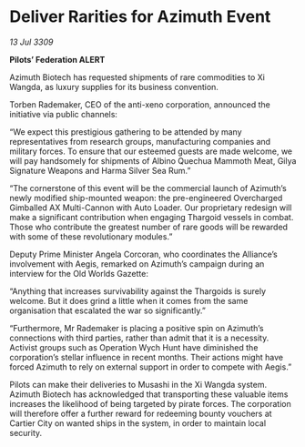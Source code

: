 * Deliver Rarities for Azimuth Event

/13 Jul 3309/

*Pilots’ Federation ALERT* 

Azimuth Biotech has requested shipments of rare commodities to Xi Wangda, as luxury supplies for its business convention. 

Torben Rademaker, CEO of the anti-xeno corporation, announced the initiative via public channels: 

“We expect this prestigious gathering to be attended by many representatives from research groups, manufacturing companies and military forces. To ensure that our esteemed guests are made welcome, we will pay handsomely for shipments of Albino Quechua Mammoth Meat, Gilya Signature Weapons and Harma Silver Sea Rum.” 

“The cornerstone of this event will be the commercial launch of Azimuth’s newly modified ship-mounted weapon: the pre-engineered Overcharged Gimballed AX Multi-Cannon with Auto Loader. Our proprietary redesign will make a significant contribution when engaging Thargoid vessels in combat. Those who contribute the greatest number of rare goods will be rewarded with some of these revolutionary modules.” 

Deputy Prime Minister Angela Corcoran, who coordinates the Alliance’s involvement with Aegis, remarked on Azimuth’s campaign during an interview for the Old Worlds Gazette: 

“Anything that increases survivability against the Thargoids is surely welcome. But it does grind a little when it comes from the same organisation that escalated the war so significantly.” 

“Furthermore, Mr Rademaker is placing a positive spin on Azimuth’s connections with third parties, rather than admit that it is a necessity. Activist groups such as Operation Wych Hunt have diminished the corporation’s stellar influence in recent months. Their actions might have forced Azimuth to rely on external support in order to compete with Aegis.” 

Pilots can make their deliveries to Musashi in the Xi Wangda system. Azimuth Biotech has acknowledged that transporting these valuable items increases the likelihood of being targeted by pirate forces. The corporation will therefore offer a further reward for redeeming bounty vouchers at Cartier City on wanted ships in the system, in order to maintain local security.
